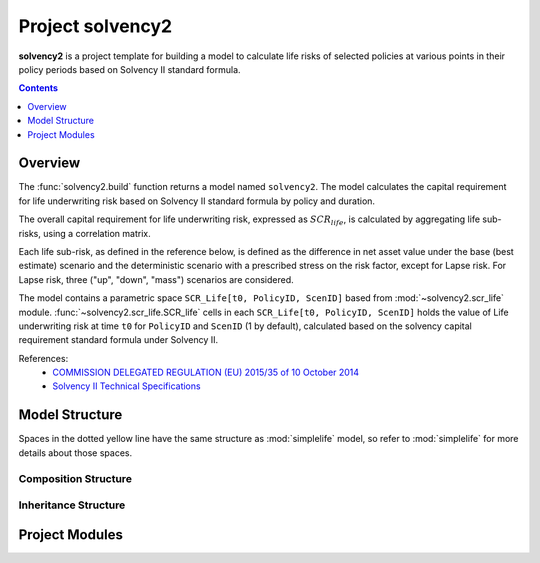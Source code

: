 .. module:: solvency2

.. _project_solvency2:

Project **solvency2**
=====================

**solvency2** is a project template for building a model to 
calculate life risks of selected policies at various points in their policy periods
based on Solvency II standard formula.

.. contents:: Contents
   :depth: 1
   :local:


Overview
--------

The :func:`solvency2.build` function returns a model named ``solvency2``.
The model calculates the capital requirement for life underwriting risk
based on Solvency II standard formula by policy and duration.

The overall capital requirement for life underwriting risk,
expressed as :math:`SCR_{life}`, is calculated by aggregating life sub-risks,
using a correlation matrix.

Each life sub-risk, as defined in the reference below, is defined
as the difference in net asset value under the base (best estimate) scenario
and the deterministic scenario with a prescribed stress on the risk factor,
except for Lapse risk.
For Lapse risk, three ("up", "down", "mass") scenarios are considered.

The model contains a parametric space ``SCR_Life[t0, PolicyID, ScenID]``
based from :mod:`~solvency2.scr_life` module.
:func:`~solvency2.scr_life.SCR_life` cells in each ``SCR_Life[t0, PolicyID, ScenID]``
holds the value of Life underwriting risk at time ``t0`` for ``PolicyID``
and ``ScenID`` (1 by default), calculated based on
the solvency capital requirement standard formula under Solvency II.


References:
    * `COMMISSION DELEGATED REGULATION (EU) 2015/35 of 10 October 2014 <https://eur-lex.europa.eu/legal-content/EN/TXT/?uri=CELEX%3A32015R0035>`_
    * `Solvency II Technical Specifications <https://wayback.archive-it.org/org-1495/20191229100044/https:/eiopa.europa.eu/regulation-supervision/insurance/solvency-ii/solvency-ii-technical-specifications>`_


Model Structure
---------------

Spaces in the dotted yellow line have the same structure as :mod:`simplelife`
model, so refer to :mod:`simplelife` for more details about those spaces.

Composition Structure
^^^^^^^^^^^^^^^^^^^^^

.. blockdiag::

   blockdiag {
     default_node_color="#D5E8D4";
     default_linecolor="#628E47";
     solvency2 [shape=roundedbox, linecolor="#7B99C5", color="#D4E8FC", width=96];
     solvency2 <- "SCR_life[t0, PolicyID, ScenID]" <- "Projection[Risk, Shock, Scope]" [hstyle=composition];
     "SCR_life[t0, PolicyID, ScenID]" [stacked, width=200];
     "Projection[Risk, Shock, Scope]" [stacked, width=200];
     solvency2 <- Economic [hstyle=composition];
     solvency2  <- Assumption [hstyle=composition];
     solvency2 <- Policy [hstyle=composition];
     solvency2 <- LifeTable [hstyle=composition];
     solvency2 <- Input [hstyle=composition];

     group {
       Economic;
       Assumption;
       Policy;
       LifeTable;
       shape=line
       style=dashed
       color=orange
     }

   }

Inheritance Structure
^^^^^^^^^^^^^^^^^^^^^

.. blockdiag::

   blockdiag {
     default_node_color="#D5E8D4";
     default_linecolor="#628E47";
     "SCR_life[t0, PolicyID, ScenID]" [width=200]
     SCR_life <- "SCR_life[t0, PolicyID, ScenID]"[hstyle=generalization]
     PV <- Projection[hstyle=generalization]
     BaseProj <- Projection[hstyle=generalization]
     Override <- Mortality[hstyle=composition]
     Override <- Lapse[hstyle=composition]
     Override <- LapseMass[hstyle=composition]
     Override <- Expense[hstyle=composition]
     Projection <- "Projection[Risk, Shock, Scope]" [hstyle=generalization]
     "Projection[Risk, Shock, Scope]" [width=200];
     Mortality <- "Projection[Risk, Shock, Scope]" [hstyle=generalization, style=dotted]
     Lapse <- "Projection[Risk, Shock, Scope]" [hstyle=generalization, style=dotted]
     LapseMass <- "Projection[Risk, Shock, Scope]" [hstyle=generalization, style=dotted]
     Expense <- "Projection[Risk, Shock, Scope]" [hstyle=generalization, style=dotted]
     SCR_life, PV, BaseProj, Projection, Mortality, Lapse, LapseMass, Expense [style=dotted]
   }


Project Modules
---------------

.. autosummary::
   :toctree: generated/
   :template: llmodule.rst

   ~model
   ~model.Assumption
   ~model.BaseProj
   ~model.Economic
   ~model.LifeTable
   ~model.Override.Expense
   ~model.Override.Lapse
   ~model.Override.LapseMass
   ~model.Override.Mortality
   ~model.SCR_life.Projection
   ~model.Policy
   ~model.PV
   ~model.SCR_life

